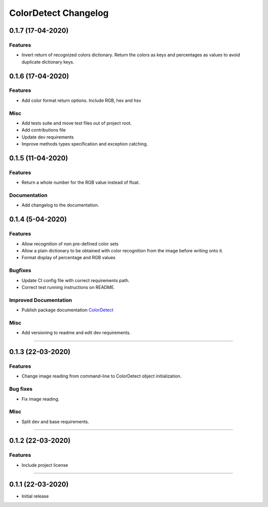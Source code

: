 =====================
ColorDetect Changelog
=====================

.. _0.1.7:
0.1.7 (17-04-2020)
==================

Features
--------

- Invert return of recognized colors dictionary. Return the colors
  as keys and percentages as values to avoid duplicate dictionary keys.

0.1.6 (17-04-2020)
==================

Features
--------

- Add color format return options. Include RGB, hex and hsv

Misc
----

- Add tests suite and move test files out of project root.
- Add contributions file
- Update dev requirements
- Improve methods types specification and exception catching.


0.1.5 (11-04-2020)
==================

Features
--------

- Return a whole number for the RGB value instead of float.

Documentation
-------------

- Add changelog to the documentation.


0.1.4 (5-04-2020)
==================

Features
--------

- Allow recognition of non pre-defined color sets
- Allow a plain dictionary to be obtained with color recognition
  from the image before writing onto it.
- Format display of percentage and RGB values

Bugfixes
--------

- Update CI config file with correct requirements path.
- Correct test running instructions on README.


Improved Documentation
----------------------

- Publish package documentation 
  `ColorDetect <https://colordetect.readthedocs.io/en/latest/>`_

Misc
----

- Add versioning to readme and edit dev requirements.


----


0.1.3 (22-03-2020)
==================

Features
--------
- Change image reading from command-line
  to ColorDetect object initialization.

Bug fixes
---------

- Fix image reading. 

Misc
----

- Split dev and base requirements.


----

0.1.2 (22-03-2020)
==================
Features
--------
- Include project license

----

0.1.1 (22-03-2020)
==================
- Initial release